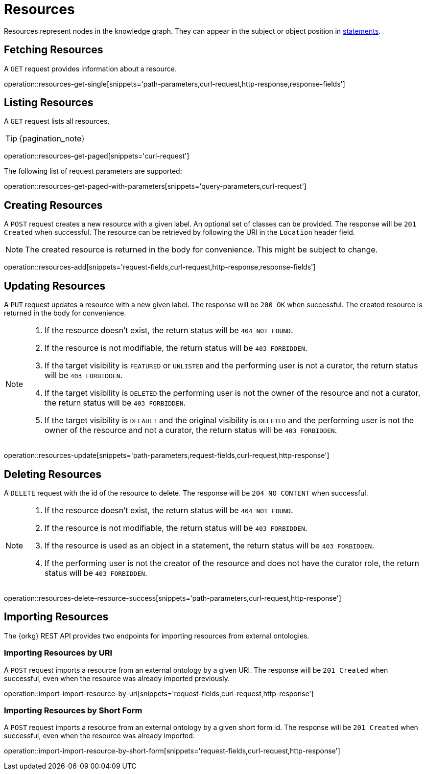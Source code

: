 = Resources

Resources represent nodes in the knowledge graph.
They can appear in the subject or object position in <<Statements,statements>>.

[[resources-fetch]]
== Fetching Resources

A `GET` request provides information about a resource.

operation::resources-get-single[snippets='path-parameters,curl-request,http-response,response-fields']

[[resources-list]]
== Listing Resources

A `GET` request lists all resources.

TIP: {pagination_note}

operation::resources-get-paged[snippets='curl-request']

The following list of request parameters are supported:

operation::resources-get-paged-with-parameters[snippets='query-parameters,curl-request']

[[resources-create]]
== Creating Resources

A `POST` request creates a new resource with a given label.
An optional set of classes can be provided.
The response will be `201 Created` when successful.
The resource can be retrieved by following the URI in the `Location` header field.

NOTE: The created resource is returned in the body for convenience. This might be subject to change.

operation::resources-add[snippets='request-fields,curl-request,http-response,response-fields']

[[resources-edit]]
== Updating Resources

A `PUT` request updates a resource with a new given label.
The response will be `200 OK` when successful.
The created resource is returned in the body for convenience.

[NOTE]
====
1. If the resource doesn't exist, the return status will be `404 NOT FOUND`.
2. If the resource is not modifiable, the return status will be `403 FORBIDDEN`.
3. If the target visibility is `FEATURED` or `UNLISTED` and the performing user is not a curator, the return status will be `403 FORBIDDEN`.
4. If the target visibility is `DELETED` the performing user is not the owner of the resource and not a curator, the return status will be `403 FORBIDDEN`.
5. If the target visibility is `DEFAULT` and the original visibility is `DELETED` and the performing user is not the owner of the resource and not a curator, the return status will be `403 FORBIDDEN`.
====

operation::resources-update[snippets='path-parameters,request-fields,curl-request,http-response']

[[resources-delete]]
== Deleting Resources

A `DELETE` request with the id of the resource to delete.
The response will be `204 NO CONTENT` when successful.

[NOTE]
====
1. If the resource doesn't exist, the return status will be `404 NOT FOUND`.
2. If the resource is not modifiable, the return status will be `403 FORBIDDEN`.
3. If the resource is used as an object in a statement, the return status will be `403 FORBIDDEN`.
4. If the performing user is not the creator of the resource and does not have the curator role, the return status will be `403 FORBIDDEN`.
====

operation::resources-delete-resource-success[snippets='path-parameters,curl-request,http-response']

[[resources-import]]
== Importing Resources

The {orkg} REST API provides two endpoints for importing resources from external ontologies.

[[resources-import-by-uri]]
=== Importing Resources by URI

A `POST` request imports a resource from an external ontology by a given URI.
The response will be `201 Created` when successful, even when the resource was already imported previously.

operation::import-import-resource-by-uri[snippets='request-fields,curl-request,http-response']

[[resources-import-by-short-form]]
=== Importing Resources by Short Form

A `POST` request imports a resource from an external ontology by a given short form id.
The response will be `201 Created` when successful, even when the resource was already imported.

operation::import-import-resource-by-short-form[snippets='request-fields,curl-request,http-response']
